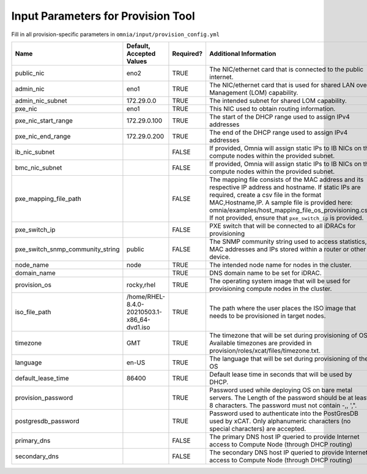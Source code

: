 Input Parameters for Provision Tool
=====================================

Fill in all provision-specific parameters in ``omnia/input/provision_config.yml``

+----------------------------------+---------------------------------------------+-----------+---------------------------------------------------------------------------------------------------------------------------------------------------------------------------------------------------------------------------------------------------------------------------------------------------------------------------------+-----------+
| Name                             | Default, Accepted Values                    | Required? | Additional Information                                                                                                                                                                                                                                                                                                          | Roles     |
+==================================+=============================================+===========+=================================================================================================================================================================================================================================================================================================================================+===========+
| public_nic                       | eno2                                        | TRUE      | The NIC/ethernet card that is connected to the public internet.                                                                                                                                                                                                                                                                 | Provision |
+----------------------------------+---------------------------------------------+-----------+---------------------------------------------------------------------------------------------------------------------------------------------------------------------------------------------------------------------------------------------------------------------------------------------------------------------------------+-----------+
| admin_nic                        | eno1                                        | TRUE      | The NIC/ethernet card that is used for shared LAN over Management (LOM)   capability.                                                                                                                                                                                                                                           | Provision |
+----------------------------------+---------------------------------------------+-----------+---------------------------------------------------------------------------------------------------------------------------------------------------------------------------------------------------------------------------------------------------------------------------------------------------------------------------------+-----------+
| admin_nic_subnet                 | 172.29.0.0                                  | TRUE      | The intended subnet for shared LOM capability.                                                                                                                                                                                                                                                                                  | Provision |
+----------------------------------+---------------------------------------------+-----------+---------------------------------------------------------------------------------------------------------------------------------------------------------------------------------------------------------------------------------------------------------------------------------------------------------------------------------+-----------+
| pxe_nic                          | eno1                                        | TRUE      | This NIC used to obtain routing information.                                                                                                                                                                                                                                                                                    | Provision |
+----------------------------------+---------------------------------------------+-----------+---------------------------------------------------------------------------------------------------------------------------------------------------------------------------------------------------------------------------------------------------------------------------------------------------------------------------------+-----------+
| pxe_nic_start_range              | 172.29.0.100                                | TRUE      | The start of the DHCP  range used   to assign IPv4 addresses                                                                                                                                                                                                                                                                    | Provision |
+----------------------------------+---------------------------------------------+-----------+---------------------------------------------------------------------------------------------------------------------------------------------------------------------------------------------------------------------------------------------------------------------------------------------------------------------------------+-----------+
| pxe_nic_end_range                | 172.29.0.200                                | TRUE      | The end of the DHCP  range used to   assign IPv4 addresses                                                                                                                                                                                                                                                                      | Provision |
+----------------------------------+---------------------------------------------+-----------+---------------------------------------------------------------------------------------------------------------------------------------------------------------------------------------------------------------------------------------------------------------------------------------------------------------------------------+-----------+
| ib_nic_subnet                    |                                             | FALSE     | If provided, Omnia will assign static IPs to IB NICs on the compute nodes   within the provided subnet.                                                                                                                                                                                                                         | Provision |
+----------------------------------+---------------------------------------------+-----------+---------------------------------------------------------------------------------------------------------------------------------------------------------------------------------------------------------------------------------------------------------------------------------------------------------------------------------+-----------+
| bmc_nic_subnet                   |                                             | FALSE     | If provided, Omnia will assign static IPs to IB NICs on the compute nodes   within the provided subnet.                                                                                                                                                                                                                         | Provision |
+----------------------------------+---------------------------------------------+-----------+---------------------------------------------------------------------------------------------------------------------------------------------------------------------------------------------------------------------------------------------------------------------------------------------------------------------------------+-----------+
| pxe_mapping_file_path            |                                             | FALSE     | The mapping file consists of the MAC address and its respective IP   address and hostname. If static IPs are required, create a csv file in the   format MAC,Hostname,IP. A sample file is provided here:   omnia/examples/host_mapping_file_os_provisioning.csv. If not provided, ensure   that ``pxe_switch_ip`` is provided. | Provision |
+----------------------------------+---------------------------------------------+-----------+---------------------------------------------------------------------------------------------------------------------------------------------------------------------------------------------------------------------------------------------------------------------------------------------------------------------------------+-----------+
| pxe_switch_ip                    |                                             | FALSE     | PXE switch that will be connected to all iDRACs for provisioning                                                                                                                                                                                                                                                                | Provision |
+----------------------------------+---------------------------------------------+-----------+---------------------------------------------------------------------------------------------------------------------------------------------------------------------------------------------------------------------------------------------------------------------------------------------------------------------------------+-----------+
| pxe_switch_snmp_community_string | public                                      | FALSE     | The SNMP community string used to access statistics, MAC addresses and   IPs stored within a router or other device.                                                                                                                                                                                                            | Provision |
+----------------------------------+---------------------------------------------+-----------+---------------------------------------------------------------------------------------------------------------------------------------------------------------------------------------------------------------------------------------------------------------------------------------------------------------------------------+-----------+
| node_name                        | node                                        | TRUE      | The intended node name for nodes in the cluster.                                                                                                                                                                                                                                                                                | Provision |
+----------------------------------+---------------------------------------------+-----------+---------------------------------------------------------------------------------------------------------------------------------------------------------------------------------------------------------------------------------------------------------------------------------------------------------------------------------+-----------+
| domain_name                      |                                             | TRUE      | DNS domain name to be set for iDRAC.                                                                                                                                                                                                                                                                                            | Provision |
+----------------------------------+---------------------------------------------+-----------+---------------------------------------------------------------------------------------------------------------------------------------------------------------------------------------------------------------------------------------------------------------------------------------------------------------------------------+-----------+
| provision_os                     | rocky,rhel                                  | TRUE      | The operating system image that will be used for provisioning compute   nodes in the cluster.                                                                                                                                                                                                                                   | Provision |
+----------------------------------+---------------------------------------------+-----------+---------------------------------------------------------------------------------------------------------------------------------------------------------------------------------------------------------------------------------------------------------------------------------------------------------------------------------+-----------+
| iso_file_path                    | /home/RHEL-8.4.0-20210503.1-x86_64-dvd1.iso | TRUE      | The path where the user places the ISO image that needs to be provisioned   in target nodes.                                                                                                                                                                                                                                    | Provision |
+----------------------------------+---------------------------------------------+-----------+---------------------------------------------------------------------------------------------------------------------------------------------------------------------------------------------------------------------------------------------------------------------------------------------------------------------------------+-----------+
| timezone                         | GMT                                         | TRUE      | The timezone that will be set during provisioning of OS. Available   timezones are provided in provision/roles/xcat/files/timezone.txt.                                                                                                                                                                                         | Provision |
+----------------------------------+---------------------------------------------+-----------+---------------------------------------------------------------------------------------------------------------------------------------------------------------------------------------------------------------------------------------------------------------------------------------------------------------------------------+-----------+
| language                         | en-US                                       | TRUE      | The language that will be set during provisioning of the OS                                                                                                                                                                                                                                                                     | Provision |
+----------------------------------+---------------------------------------------+-----------+---------------------------------------------------------------------------------------------------------------------------------------------------------------------------------------------------------------------------------------------------------------------------------------------------------------------------------+-----------+
| default_lease_time               | 86400                                       | TRUE      | Default lease time in seconds that will be used by DHCP.                                                                                                                                                                                                                                                                        | Provision |
+----------------------------------+---------------------------------------------+-----------+---------------------------------------------------------------------------------------------------------------------------------------------------------------------------------------------------------------------------------------------------------------------------------------------------------------------------------+-----------+
| provision_password               |                                             | TRUE      | Password used while deploying OS on bare metal servers. The Length of the   password should be at least 8 characters. The password must not contain -,\,   ',".                                                                                                                                                                 | Provision |
+----------------------------------+---------------------------------------------+-----------+---------------------------------------------------------------------------------------------------------------------------------------------------------------------------------------------------------------------------------------------------------------------------------------------------------------------------------+-----------+
| postgresdb_password              |                                             | TRUE      | Password used to authenticate into the PostGresDB used by xCAT. Only   alphanumeric characters (no special characters) are accepted.                                                                                                                                                                                            | Provision |
+----------------------------------+---------------------------------------------+-----------+---------------------------------------------------------------------------------------------------------------------------------------------------------------------------------------------------------------------------------------------------------------------------------------------------------------------------------+-----------+
| primary_dns                      |                                             | FALSE     | The primary DNS host IP queried to provide Internet access to Compute   Node (through DHCP routing)                                                                                                                                                                                                                             | Provision |
+----------------------------------+---------------------------------------------+-----------+---------------------------------------------------------------------------------------------------------------------------------------------------------------------------------------------------------------------------------------------------------------------------------------------------------------------------------+-----------+
| secondary_dns                    |                                             | FALSE     | The secondary DNS host IP queried to provide Internet access to Compute   Node (through DHCP routing)                                                                                                                                                                                                                           | Provision |
+----------------------------------+---------------------------------------------+-----------+---------------------------------------------------------------------------------------------------------------------------------------------------------------------------------------------------------------------------------------------------------------------------------------------------------------------------------+-----------+